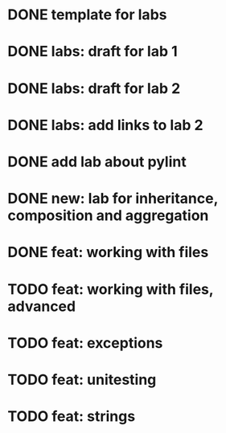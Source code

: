* DONE template for labs
* DONE labs: draft for lab 1
* DONE labs: draft for lab 2
* DONE labs: add links to lab 2
* DONE add lab about pylint
* DONE new: lab for inheritance, composition and aggregation
* DONE feat: working with files
* TODO feat: working with files, advanced
* TODO feat: exceptions
* TODO feat: unitesting
* TODO feat: strings

